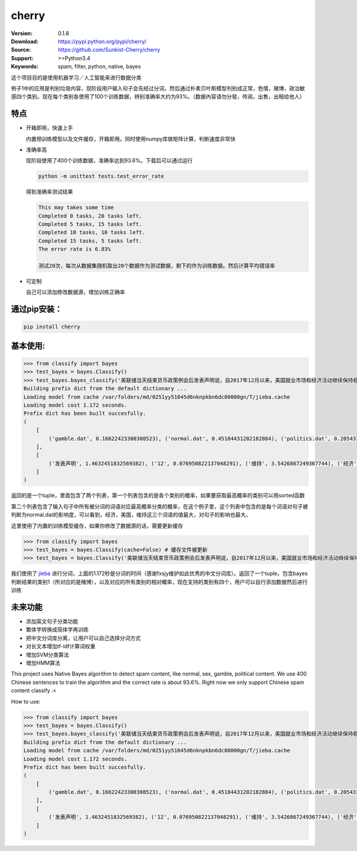 cherry
=======================
.. image:: https://api.travis-ci.org/Sunkist-Cherry/cherry.png?branch=master
    :target: https://travis-ci.org/repositories/Sunkist-Cherry/cherry

.. image:: https://img.shields.io/pypi/v/cherry.svg
    :target: https://pypi.python.org/pypi/cherry

.. image:: https://img.shields.io/pypi/l/cherry.svg
    :target: https://pypi.python.org/pypi/cherry

.. image:: https://img.shields.io/pypi/pyversions/cherry.svg
    :target: https://pypi.python.org/pypi/cherry


:Version: 0.1.8
:Download: https://pypi.python.org/pypi/cherry/
:Source: https://github.com/Sunkist-Cherry/cherry
:Support: >=Python3.4
:Keywords: spam, filter, python, native, bayes

.. _`中文版本`:
这个项目目的是使用机器学习／人工智能来进行数据分类

例子1中的应用是判别垃圾内容，现阶段用户输入句子会先经过分词，然后通过朴素贝叶斯模型判别成正常，色情，赌博，政治敏感四个类别。现在每个类别各使用了100个训练数据，辨别准确率大约为93%。（数据內容请勿分發，传阅，出售，出租给他人）

特点
----
- 开箱即用，快速上手

  内置预训练模型以及文件缓存，开箱即用。同时使用numpy库做矩阵计算，判断速度非常快
- 准确率高

  现阶段使用了400个训练数据，准确率达到93.6%。下载后可以通过运行

  .. code-block:: bash

    python -m unittest tests.test_error_rate

  得到准确率测试结果

  .. code-block:: bash

    This may takes some time
    Completed 0 tasks, 20 tasks left.
    Completed 5 tasks, 15 tasks left.
    Completed 10 tasks, 10 tasks left.
    Completed 15 tasks, 5 tasks left.
    The error rate is 6.83%
     
    测试20次，每次从数据集随机取出20个数据作为测试数据，剩下的作为训练数据。然后计算平均错误率

- 可定制

  自己可以添加修改数据源，增加训练正确率

通过pip安装：
-----------

.. code-block:: bash

   pip install cherry

基本使用:
--------

.. code-block:: python

    >>> from classify import bayes
    >>> test_bayes = bayes.Classify()
    >>> test_bayes.bayes_classify('美联储当天结束货币政策例会后发表声明说，自2017年12月以来，美国就业市场和经济活动继续保持稳健增长，失业率继续维持在低水平。')
    Building prefix dict from the default dictionary ...
    Loading model from cache /var/folders/md/0251yy51045d6nknpkbn6dc80000gn/T/jieba.cache
    Loading model cost 1.172 seconds.
    Prefix dict has been built succesfully.
    (
        [
            ('gamble.dat', 0.16622423300308523), ('normal.dat', 0.45184431202182884), ('politics.dat', 0.20543346471119367), ('sex.dat', 0.17649799026389221)
        ], 
        [
            ('发表声明', 1.4632451832569382), ('12', 0.076950822137048291), ('维持', 3.5426867249367744), ('经济', 4.1229218000749324), ('继续', 1.7757620767067532), ('活动', 1.750927255708719), ('结束', 0.36463289458882819), ('以来', -0.14619272917716231), ('保持', -1.3093435389828434), ('增长', 1.4632451832569382), ('2017', 1.4632451832569382), ('市场', 1.9864933270214866), ('美国', 5.8843422794122686), ('当天', 1.5810282189133229)
        ]
    )
返回的是一个tuple，里面包含了两个列表，第一个列表包含的是各个类别的概率，如果要获取最高概率的类别可以用sorted函数

.. code-block:: python
    percentage_list, word_list = test_bayes.bayes_classify('美联储当天结束货币政策例会后发表声明说，自2017年12月以来，美国就业市场和经济活动继续保持稳健增长，失业率继续维持在低水平。')
    result = sorted(
        percentage_list, key=lambda x: x[1], reverse=True)[0][0]

第二个列表包含了输入句子中所有被分词的词语对应最高概率分类的概率，在这个例子里，这个列表中包含的是每个词语对句子被判断为normal.dat的影响度，可以看到，经济，美国，维持这三个词语的值最大，对句子的影响也最大。
    
    
这里使用了内置的训练模型缓存，如果你修改了数据源的话，需要更新缓存

.. code-block:: python

    >>> from classify import bayes
    >>> test_bayes = bayes.Classify(cache=False) # 缓存文件被更新
    >>> test_bayes = bayes.Classify('美联储当天结束货币政策例会后发表声明说，自2017年12月以来，美国就业市场和经济活动继续保持稳健增长，失业率继续维持在低水平。') # 将使用新数据源的缓存


我们使用了 `jieba`_ 进行分词，上面的1.172秒是分词的时间（感谢fxsjy维护如此优秀的中文分词库）。返回了一个tuple，包含bayes判断结果的类别1（所对应的是赌博），以及对应的所有类别的相对概率，现在支持的类别有四个，用户可以自行添加数据然后进行训练

.. _`jieba`: https://github.com/fxsjy/jieba

未来功能
-----

- 添加英文句子分类功能
- 繁体字转换成简体字再训练
- 把中文分词库分离，让用户可以自己选择分词方式
- 对长文本增加tf-idf计算词权重
- 增加SVM分类算法
- 增加HMM算法


.. _`english-version`:
This project uses Native Bayes algorithm to detect spam content, like normal, sex, gamble, political content. We use 400 Chinese sentences to train the algorithm and the correct rate is about 93.6%. Right now we only support Chinese spam content classify :<

How to use:

.. code-block:: python

    >>> from classify import bayes
    >>> test_bayes = bayes.Classify()
    >>> test_bayes.bayes_classify('美联储当天结束货币政策例会后发表声明说，自2017年12月以来，美国就业市场和经济活动继续保持稳健增长，失业率继续维持在低水平。')
    Building prefix dict from the default dictionary ...
    Loading model from cache /var/folders/md/0251yy51045d6nknpkbn6dc80000gn/T/jieba.cache
    Loading model cost 1.172 seconds.
    Prefix dict has been built succesfully.
    (
        [
            ('gamble.dat', 0.16622423300308523), ('normal.dat', 0.45184431202182884), ('politics.dat', 0.20543346471119367), ('sex.dat', 0.17649799026389221)
        ], 
        [
            ('发表声明', 1.4632451832569382), ('12', 0.076950822137048291), ('维持', 3.5426867249367744), ('经济', 4.1229218000749324), ('继续', 1.7757620767067532), ('活动', 1.750927255708719), ('结束', 0.36463289458882819), ('以来', -0.14619272917716231), ('保持', -1.3093435389828434), ('增长', 1.4632451832569382), ('2017', 1.4632451832569382), ('市场', 1.9864933270214866), ('美国', 5.8843422794122686), ('当天', 1.5810282189133229)
        ]
    )
